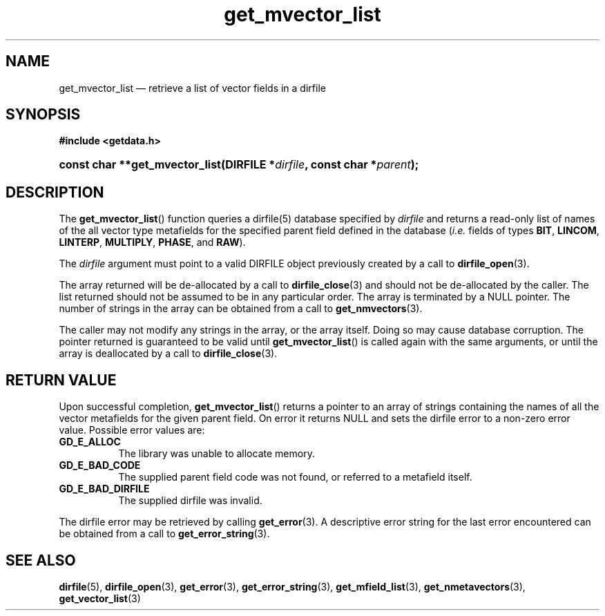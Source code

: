 .\" get_mvector_list.3.  The get_mvector_list man page.
.\"
.\" (C) 2008 D. V. Wiebe
.\"
.\""""""""""""""""""""""""""""""""""""""""""""""""""""""""""""""""""""""""
.\"
.\" This file is part of the GetData project.
.\"
.\" Permission is granted to copy, distribute and/or modify this document
.\" under the terms of the GNU Free Documentation License, Version 1.2 or
.\" any later version published by the Free Software Foundation; with no
.\" Invariant Sections, with no Front-Cover Texts, and with no Back-Cover
.\" Texts.  A copy of the license is included in the `COPYING.DOC' file
.\" as part of this distribution.
.\"
.TH get_mvector_list 3 "8 December 2008" "Version 0.5.0" "GETDATA"
.SH NAME
get_mvector_list \(em retrieve a list of vector fields in a dirfile
.SH SYNOPSIS
.B #include <getdata.h>
.HP
.nh
.ad l
.BI "const char **get_mvector_list(DIRFILE *" dirfile ,
.BI "const char *" parent );
.hy
.ad n
.SH DESCRIPTION
The
.BR get_mvector_list ()
function queries a dirfile(5) database specified by
.I dirfile
and returns a read-only list of names of the all vector type metafields for
the specified parent field defined in the database
.RI ( i.e.
fields of types
.BR BIT ", " LINCOM ", " LINTERP ", " MULTIPLY ", " PHASE ", and " RAW ).

The 
.I dirfile
argument must point to a valid DIRFILE object previously created by a call to
.BR dirfile_open (3).

The array returned will be de-allocated by a call to
.BR dirfile_close (3)
and should not be de-allocated by the caller.  The list returned should not be
assumed to be in any particular order.  The array is terminated by a NULL
pointer.  The number of strings in the array can be obtained from a call to
.BR get_nmvectors (3).

The caller may not modify any strings in the array, or the array itself.  Doing
so may cause database corruption.  The pointer returned is guaranteed to be
valid until
.BR get_mvector_list ()
is called again with the same arguments, or until the array is deallocated by
a call to
.BR dirfile_close (3).

.SH RETURN VALUE
Upon successful completion,
.BR get_mvector_list ()
returns a pointer to an array of strings containing the names of all the vector
metafields for the given parent field.  On error it returns NULL and sets the
dirfile error to a non-zero error value.  Possible error values are:
.TP 8
.B GD_E_ALLOC
The library was unable to allocate memory.
.TP
.B GD_E_BAD_CODE
The supplied parent field code was not found, or referred to a metafield itself.
.TP
.B GD_E_BAD_DIRFILE
The supplied dirfile was invalid.
.P
The dirfile error may be retrieved by calling
.BR get_error (3).
A descriptive error string for the last error encountered can be obtained from
a call to
.BR get_error_string (3).
.SH SEE ALSO
.BR dirfile (5),
.BR dirfile_open (3),
.BR get_error (3),
.BR get_error_string (3),
.BR get_mfield_list (3),
.BR get_nmetavectors (3),
.BR get_vector_list (3)
